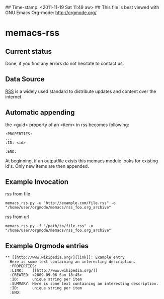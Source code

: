 ## Time-stamp: <2011-11-19 Sat 11:49 aw>
## This file is best viewed with GNU Emacs Org-mode: http://orgmode.org/

* memacs-rss

** Current status

Done, if you find any errors do not hesitate to contact us.

** Data Source

[[http://en.wikipedia.org/wiki/Rss][RSS]] is a widely used standard to distribute updates and content over
the internet.

** Automatic appending

the <guid> property of an <item> in rss becomes following:
: :PROPERTIES:
: ...
: :ID: <id>
: ... 
: :END: 

At beginning, if an outputfile exists this memacs module looks for existing id's. 
Only new items are then appended.

** Example Invocation

rss from file
: memacs_rss.py -u "http://example.com/file.rss" -o "/home/user/orgmode/memacs/rss_foo.org_archive"

rss from url
: memacs_rss.py -f "/path/to/file.rss" -o "/home/user/orgmode/memacs/rss_foo.org_archive"

** Example Orgmode entries

: ** [[http://www.wikipedia.org/][link]]: Example entry
:   Here is some text containing an interesting description.
:   :PROPERTIES:
:   :LINK:    [[http://www.wikipedia.org/]]
:   :CREATED: <2009-09-06 Sun 18:45>
:   :ID:      unique string per item
:   :SUMMARY: Here is some text containing an interesting description.
:   :ID:      unique string per item
:   :END:
